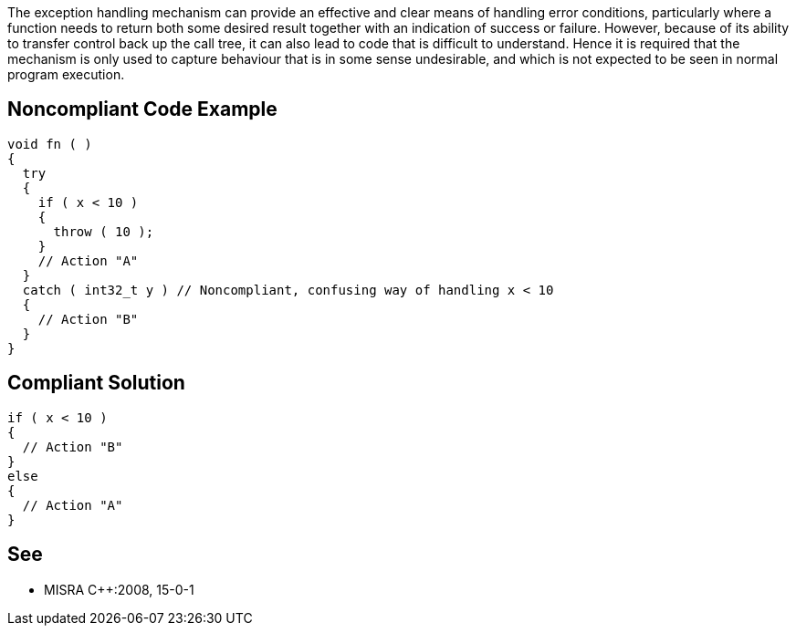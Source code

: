 The exception handling mechanism can provide an effective and clear means of handling error conditions, particularly where a function needs to return both some desired result together with an indication of success or failure. However, because of its ability to transfer control back up the call tree, it can also lead to code that is difficult to understand. Hence it is required that the mechanism is only used to capture behaviour that is in some sense undesirable, and which is not expected to be seen in normal program execution.


== Noncompliant Code Example

----
void fn ( ) 
{ 
  try 
  { 
    if ( x < 10 ) 
    { 
      throw ( 10 ); 
    } 
    // Action "A" 
  }
  catch ( int32_t y ) // Noncompliant, confusing way of handling x < 10
  { 
    // Action "B" 
  } 
}
----


== Compliant Solution

----
if ( x < 10 )
{
  // Action "B"
}
else
{
  // Action "A"
}
----


== See

* MISRA {cpp}:2008, 15-0-1

